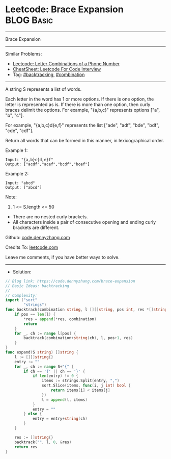 * Leetcode: Brace Expansion                                      :BLOG:Basic:
#+STARTUP: showeverything
#+OPTIONS: toc:nil \n:t ^:nil creator:nil d:nil
:PROPERTIES:
:type:     combination, backtracking
:END:
---------------------------------------------------------------------
Brace Expansion
---------------------------------------------------------------------
#+BEGIN_HTML
<a href="https://github.com/dennyzhang/code.dennyzhang.com/tree/master/problems/brace-expansion"><img align="right" width="200" height="183" src="https://www.dennyzhang.com/wp-content/uploads/denny/watermark/github.png" /></a>
#+END_HTML
Similar Problems:
- [[https://code.dennyzhang.com/letter-combinations-of-a-phone-number][Leetcode: Letter Combinations of a Phone Number]]
- [[https://cheatsheet.dennyzhang.com/cheatsheet-leetcode-A4][CheatSheet: Leetcode For Code Interview]]
- Tag: [[https://code.dennyzhang.com/review-backtracking][#backtracking]], [[https://code.dennyzhang.com/review-combination][#combination]]
---------------------------------------------------------------------
A string S represents a list of words.

Each letter in the word has 1 or more options.  If there is one option, the letter is represented as is.  If there is more than one option, then curly braces delimit the options.  For example, "{a,b,c}" represents options ["a", "b", "c"].

For example, "{a,b,c}d{e,f}" represents the list ["ade", "adf", "bde", "bdf", "cde", "cdf"].

Return all words that can be formed in this manner, in lexicographical order.

Example 1:
#+BEGIN_EXAMPLE
Input: "{a,b}c{d,e}f"
Output: ["acdf","acef","bcdf","bcef"]
#+END_EXAMPLE

Example 2:
#+BEGIN_EXAMPLE
Input: "abcd"
Output: ["abcd"]
#+END_EXAMPLE
 
Note:

1. 1 <= S.length <= 50
- There are no nested curly brackets.
- All characters inside a pair of consecutive opening and ending curly brackets are different.

Github: [[https://github.com/dennyzhang/code.dennyzhang.com/tree/master/problems/brace-expansion][code.dennyzhang.com]]

Credits To: [[https://leetcode.com/problems/brace-expansion/description/][leetcode.com]]

Leave me comments, if you have better ways to solve.
---------------------------------------------------------------------
- Solution:

#+BEGIN_SRC go
// Blog link: https://code.dennyzhang.com/brace-expansion
// Basic Ideas: backtracking
//
// Complexity:
import ("sort"
        "strings")
func backtrack(combination string, l [][]string, pos int, res *[]string) {
    if pos == len(l) {
        *res = append(*res, combination)
        return
    }
    for _, ch := range l[pos] {
        backtrack(combination+string(ch), l, pos+1, res)
    }
}
func expand(S string) []string {
    l := [][]string{}
    entry := ""
    for _, ch := range S+"{" {
        if ch == '{' || ch == '}' {
            if len(entry) != 0 {
                items := strings.Split(entry, ",")
                sort.Slice(items, func(i, j int) bool {
                    return items[i] < items[j]
                })
                l = append(l, items)
            }
            entry = ""
        } else {
            entry = entry+string(ch)
        }
    }

    res := []string{}
    backtrack("", l, 0, &res)
    return res
}
#+END_SRC

#+BEGIN_HTML
<div style="overflow: hidden;">
<div style="float: left; padding: 5px"> <a href="https://www.linkedin.com/in/dennyzhang001"><img src="https://www.dennyzhang.com/wp-content/uploads/sns/linkedin.png" alt="linkedin" /></a></div>
<div style="float: left; padding: 5px"><a href="https://github.com/dennyzhang"><img src="https://www.dennyzhang.com/wp-content/uploads/sns/github.png" alt="github" /></a></div>
<div style="float: left; padding: 5px"><a href="https://www.dennyzhang.com/slack" target="_blank" rel="nofollow"><img src="https://www.dennyzhang.com/wp-content/uploads/sns/slack.png" alt="slack"/></a></div>
</div>
#+END_HTML
